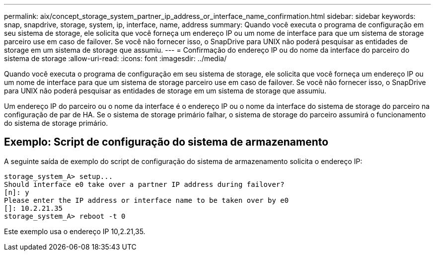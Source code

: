 ---
permalink: aix/concept_storage_system_partner_ip_address_or_interface_name_confirmation.html 
sidebar: sidebar 
keywords: snap, snapdrive, storage, system, ip, interface, name, address 
summary: Quando você executa o programa de configuração em seu sistema de storage, ele solicita que você forneça um endereço IP ou um nome de interface para que um sistema de storage parceiro use em caso de failover. Se você não fornecer isso, o SnapDrive para UNIX não poderá pesquisar as entidades de storage em um sistema de storage que assumiu. 
---
= Confirmação do endereço IP ou do nome da interface do parceiro do sistema de storage
:allow-uri-read: 
:icons: font
:imagesdir: ../media/


[role="lead"]
Quando você executa o programa de configuração em seu sistema de storage, ele solicita que você forneça um endereço IP ou um nome de interface para que um sistema de storage parceiro use em caso de failover. Se você não fornecer isso, o SnapDrive para UNIX não poderá pesquisar as entidades de storage em um sistema de storage que assumiu.

Um endereço IP do parceiro ou o nome da interface é o endereço IP ou o nome da interface do sistema de storage do parceiro na configuração de par de HA. Se o sistema de storage primário falhar, o sistema de storage do parceiro assumirá o funcionamento do sistema de storage primário.



== Exemplo: Script de configuração do sistema de armazenamento

A seguinte saída de exemplo do script de configuração do sistema de armazenamento solicita o endereço IP:

[listing]
----
storage_system_A> setup...
Should interface e0 take over a partner IP address during failover?
[n]: y
Please enter the IP address or interface name to be taken over by e0
[]: 10.2.21.35
storage_system_A> reboot -t 0
----
Este exemplo usa o endereço IP 10,2.21,35.
